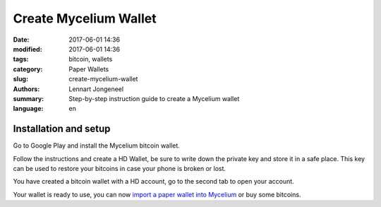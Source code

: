 Create Mycelium Wallet
======================

:date: 2017-06-01 14:36
:modified: 2017-06-01 14:36
:tags: bitcoin, wallets
:category: Paper Wallets
:slug: create-mycelium-wallet
:authors: Lennart Jongeneel
:summary: Step-by-step instruction guide to create a Mycelium wallet
:language: en


.. _create-mycelium-wallet:

Installation and setup
----------------------

Go to Google Play and install the Mycelium bitcoin wallet.

.. image:: images/mycelium-download.png
   :width: 400px
   :alt: Download and install Mycelium app
   :align: center
   :target: https://play.google.com/store/apps/details?id=com.mycelium.wallet

Follow the instructions and create a HD Wallet, be sure to write down the private key and store it in
a safe place. This key can be used to restore your bitcoins in case your phone is broken or lost.

You have created a bitcoin wallet with a HD account, go to the second tab to open your account.

.. image:: images/mycelium-your-account.png
   :width: 400px
   :alt: Your Mycelium HD Wallet account
   :align: center

Your wallet is ready to use, you can now
`import a paper wallet into Mycelium <{filename}/paper-wallet-import-mycelium.rst>`_
or buy some bitcoins.